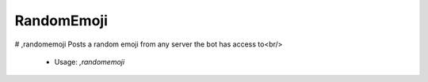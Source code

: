 RandomEmoji
===========

# ,randomemoji
Posts a random emoji from any server the bot has access to<br/>
 - Usage: `,randomemoji`


